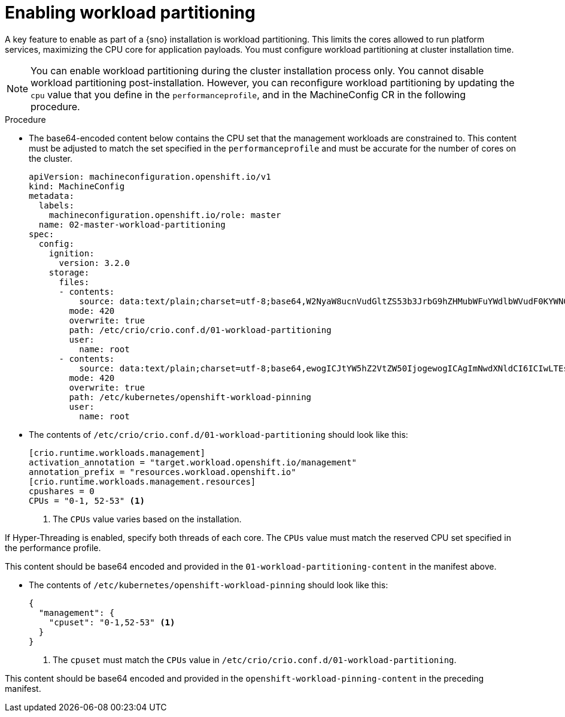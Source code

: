 // Module included in the following assemblies:
//
// *scalability_and_performance/sno-du-deploying-clusters-on-single-nodes.adoc

:_content-type: PROCEDURE
[id="sno-du-enabling-workload-partitioning_{context}"]
= Enabling workload partitioning

A key feature to enable as part of a {sno} installation is workload partitioning. This limits the cores allowed to run platform services, maximizing the CPU core for application payloads. You must configure workload partitioning at cluster installation time.

[NOTE]
====
You can enable workload partitioning during the cluster installation process only. You cannot disable workload partitioning post-installation. However, you can reconfigure workload partitioning by updating the `cpu` value that you define in the `performanceprofile`, and in the MachineConfig CR in the following procedure. 
====

.Procedure

* The base64-encoded content below contains the CPU set that the management workloads are constrained to.
This content must be adjusted to match the set specified in the `performanceprofile` and must be accurate for
the number of cores on the cluster.
+
[source,yaml]
----
apiVersion: machineconfiguration.openshift.io/v1
kind: MachineConfig
metadata:
  labels:
    machineconfiguration.openshift.io/role: master
  name: 02-master-workload-partitioning
spec:
  config:
    ignition:
      version: 3.2.0
    storage:
      files:
      - contents:
          source: data:text/plain;charset=utf-8;base64,W2NyaW8ucnVudGltZS53b3JrbG9hZHMubWFuYWdlbWVudF0KYWN0aXZhdGlvbl9hbm5vdGF0aW9uID0gInRhcmdldC53b3JrbG9hZC5vcGVuc2hpZnQuaW8vbWFuYWdlbWVudCIKYW5ub3RhdGlvbl9wcmVmaXggPSAicmVzb3VyY2VzLndvcmtsb2FkLm9wZW5zaGlmdC5pbyIKW2NyaW8ucnVudGltZS53b3JrbG9hZHMubWFuYWdlbWVudC5yZXNvdXJjZXNdCmNwdXNoYXJlcyA9IDAKQ1BVcyA9ICIwLTEsIDUyLTUzIgo=
        mode: 420
        overwrite: true
        path: /etc/crio/crio.conf.d/01-workload-partitioning
        user:
          name: root
      - contents:
          source: data:text/plain;charset=utf-8;base64,ewogICJtYW5hZ2VtZW50IjogewogICAgImNwdXNldCI6ICIwLTEsNTItNTMiCiAgfQp9Cg==
        mode: 420
        overwrite: true
        path: /etc/kubernetes/openshift-workload-pinning
        user:
          name: root
----

* The contents of `/etc/crio/crio.conf.d/01-workload-partitioning` should look like this:
+
[source,text]
----
[crio.runtime.workloads.management]
activation_annotation = "target.workload.openshift.io/management"
annotation_prefix = "resources.workload.openshift.io"
[crio.runtime.workloads.management.resources]
cpushares = 0
CPUs = "0-1, 52-53" <1>
----
<1> The `CPUs` value varies based on the installation.

If Hyper-Threading is enabled, specify both threads of each core. The `CPUs` value must match the reserved CPU set specified in the performance profile.


This content should be base64 encoded and provided in the `01-workload-partitioning-content` in the manifest above.

* The contents of `/etc/kubernetes/openshift-workload-pinning` should look like this:
+
[source,javascript]
----
{
  "management": {
    "cpuset": "0-1,52-53" <1>
  }
}
----
<1> The `cpuset` must match the `CPUs` value in `/etc/crio/crio.conf.d/01-workload-partitioning`.

This content should be base64 encoded and provided in the `openshift-workload-pinning-content` in the preceding manifest.
